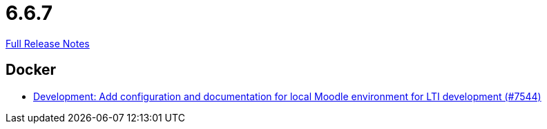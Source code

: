 // SPDX-FileCopyrightText: 2023 Artemis Changelog Contributors
//
// SPDX-License-Identifier: CC-BY-SA-4.0

= 6.6.7

link:https://github.com/ls1intum/Artemis/releases/tag/6.6.7[Full Release Notes]

== Docker

* link:https://www.github.com/ls1intum/Artemis/commit/5478953c9c1c64dcf1af61ea21dc2186e9c133b0/[Development: Add configuration and documentation for local Moodle environment for LTI development (#7544)]
